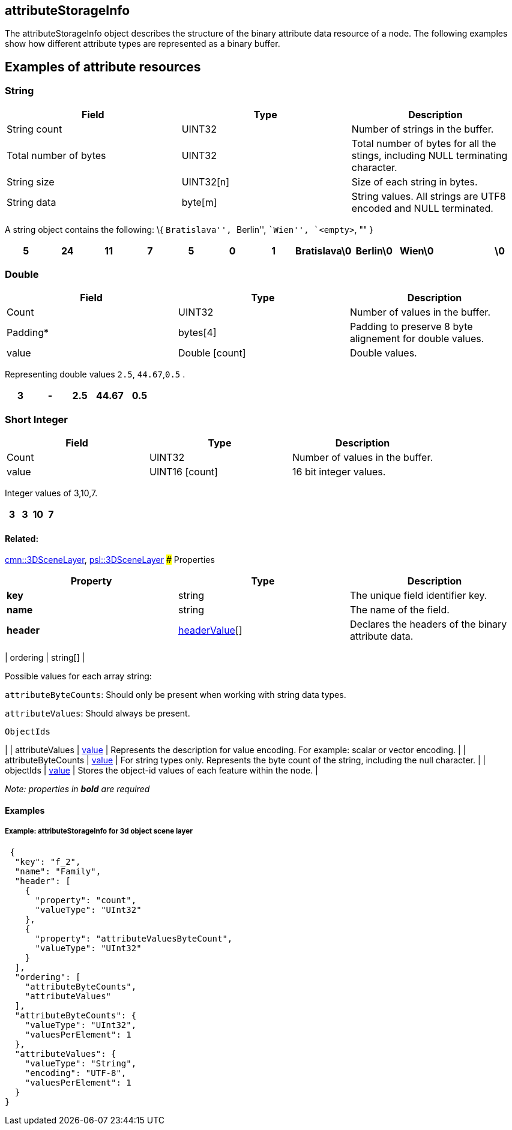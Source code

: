 == attributeStorageInfo

The attributeStorageInfo object describes the structure of the binary
attribute data resource of a node. The following examples show how
different attribute types are represented as a binary buffer.

== Examples of attribute resources

=== String

[width="100%",cols="34%,33%,33%",options="header",]
|===
|Field |Type |Description
|String count |UINT32 |Number of strings in the buffer.

|Total number of bytes |UINT32 |Total number of bytes for all the
stings, including NULL terminating character.

|String size |UINT32[n] |Size of each string in bytes.

|String data |byte[m] |String values. All strings are UTF8 encoded and
NULL terminated.
|===

A string object contains the following: \{ ``Bratislava'', ``Berlin'',
``Wien'', `<empty>`, "" }

[cols=",,,,,,,,,,,",options="header",]
|===
|5 |24 |11 |7 |5 |0 |1 |Bratislava\0 |Berlin\0 |Wien\0 | |\0
|===

=== Double

[cols=",,",options="header",]
|===
|Field |Type |Description
|Count |UINT32 |Number of values in the buffer.

|Padding* |bytes[4] |Padding to preserve 8 byte alignement for double
values.

|value |Double [count] |Double values.
|===

Representing double values `2.5`, `44.67`,`0.5` .

[cols=",,,,",options="header",]
|===
|3 |- |2.5 |44.67 |0.5
|===

=== Short Integer

[cols=",,",options="header",]
|===
|Field |Type |Description
|Count |UINT32 |Number of values in the buffer.
|value |UINT16 [count] |16 bit integer values.
|===

Integer values of 3,10,7.

[cols=",,,",options="header",]
|===
|3 |3 |10 |7
|===

==== Related:

link:3DSceneLayer.cmn.md[cmn::3DSceneLayer],
link:3DSceneLayer.psl.md[psl::3DSceneLayer] ### Properties

[cols=",,",options="header",]
|===
|Property |Type |Description
|*key* |string |The unique field identifier key.

|*name* |string |The name of the field.

|*header* |link:headerValue.cmn.md[headerValue][] |Declares the headers
of the binary attribute data.
|===

| ordering | string[] |

Possible values for each array string:

`attributeByteCounts`: Should only be present when working with string
data types.

`attributeValues`: Should always be present.

`ObjectIds`

| | attributeValues | link:value.cmn.md[value] | Represents the
description for value encoding. For example: scalar or vector encoding.
| | attributeByteCounts | link:value.cmn.md[value] | For string types
only. Represents the byte count of the string, including the null
character. | | objectIds | link:value.cmn.md[value] | Stores the
object-id values of each feature within the node. |

_Note: properties in *bold* are required_

==== Examples

===== Example: attributeStorageInfo for 3d object scene layer

[source,json]
----
 {
  "key": "f_2",
  "name": "Family",
  "header": [
    {
      "property": "count",
      "valueType": "UInt32"
    },
    {
      "property": "attributeValuesByteCount",
      "valueType": "UInt32"
    }
  ],
  "ordering": [
    "attributeByteCounts",
    "attributeValues"
  ],
  "attributeByteCounts": {
    "valueType": "UInt32",
    "valuesPerElement": 1
  },
  "attributeValues": {
    "valueType": "String",
    "encoding": "UTF-8",
    "valuesPerElement": 1
  }
} 
----
